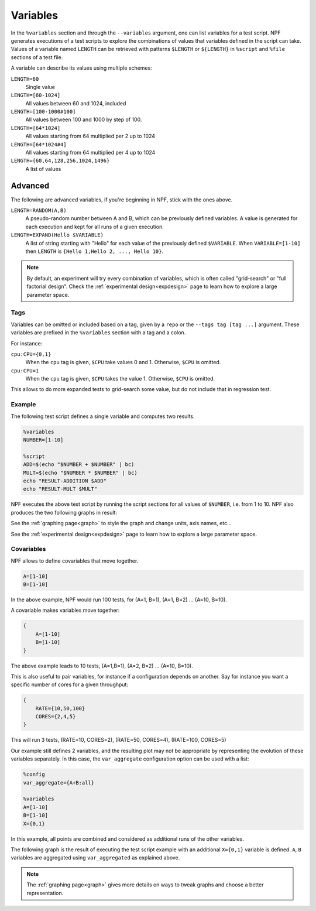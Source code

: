 .. _variables:

=========
Variables
=========

In the ``%variables`` section and through the ``--variables`` argument, one can list variables for a test script.
NPF generates executions of a test scripts to explore the combinations of values that variables defined in the script can take.
Values of a variable named ``LENGTH`` can be retrieved with patterns ``$LENGTH`` or ``${LENGTH}`` in ``%script`` and ``%file`` sections of a test file.

A variable can describe its values using multiple schemes:

``LENGTH=60``
    Single value
``LENGTH=[60-1024]`` 
    All values between 60 and 1024, included
``LENGTH=[100-1000#100]``  
    All values between 100 and 1000 by step of 100.
``LENGTH=[64*1024]``
    All values starting from 64 multiplied per 2 up to 1024
``LENGTH=[64*1024#4]``
    All values starting from 64 multiplied per 4 up to 1024
``LENGTH={60,64,128,256,1024,1496}``
    A list of values

Advanced
--------

The following are advanced variables, if you're beginning in NPF, stick with the ones above.

``LENGTH=RANDOM(A,B)``
    A pseudo-random number between A and B, which can be previously defined variables. 
    A value is generated for each execution and kept for all runs of a given execution.
``LENGTH=EXPAND(Hello $VARIABLE)``
    A list of string starting with "Hello" for each value of the previously defined ``$VARIABLE``. When ``VARIABLE=[1-10]`` then ``LENGTH`` is ``{Hello 1,Hello 2, ..., Hello 10}``.

.. note::

    By default, an experiment will try every combination of variables, which is often called "grid-search" or "full factorial design". Check the :ref:`experimental design<expdesign>` page to learn how to explore a large parameter space.


Tags
====

Variables can be omitted or included based on a tag, given by a ``repo`` or the ``--tags tag [tag ...]`` argument.
These variables are prefixed in the ``%variables`` section with a tag and a colon.

For instance:

``cpu:CPU={0,1}``
    When the ``cpu`` tag is given, ``$CPU`` take values 0 and 1. Otherwise, ``$CPU`` is omitted.

``cpu:CPU=1``
    When the ``cpu`` tag is given, ``$CPU`` takes the value 1. Otherwise, ``$CPU`` is omitted.

This allows to do more expanded tests to grid-search some value, but do not include that in regression test.

Example
=======

The following test script defines a single variable and computes two results.

.. code-block:: text

    %variables
    NUMBER=[1-10]

    %script
    ADD=$(echo "$NUMBER + $NUMBER" | bc)
    MULT=$(echo "$NUMBER * $NUMBER" | bc)
    echo "RESULT-ADDITION $ADD"
    echo "RESULT-MULT $MULT"

NPF executes the above test script by running the script sections for all values of ``$NUMBER``, i.e. from 1 to 10. 
NPF also produces the two following graphs in result:

.. image:: https://github.com/tbarbette/npf/raw/main/examples/doc-variable-example-ADDITION.png
    :alt: "Graph for RESULT-ADDITION"

.. image:: https://github.com/tbarbette/npf/raw/main/examples/doc-variable-example-MULT.png
    :alt: "Graph for RESULT-MULT"

See the :ref:`graphing page<graph>` to style the graph and change units, axis names, etc...

See the :ref:`experimental design<expdesign>` page to learn how to explore a large parameter space.


.. _aggregate:

Covariables
===========

NPF allows to define covariables that move together.

.. code-block:: bash

    A=[1-10]
    B=[1-10]

In the above example, NPF would run 100 tests, for (A=1, B=1), (A=1, B=2) ... (A=10,
B=10).

A covariable makes variables move together:

.. code-block:: bash

    {
        A=[1-10]
        B=[1-10]
    }

The above example leads to 10 tests, (A=1,B=1), (A=2, B=2) ... (A=10, B=10).

This is also useful to pair variables, for instance if a configuration depends on another. Say for instance you want a specific number of cores for a given throughput:

.. code-block:: bash

    {
        RATE={10,50,100}
        CORES={2,4,5}
    }

This will run 3 tests, (RATE=10, CORES=2), (RATE=50, CORES=4), (RATE=100, CORES=5)

Our example still defines 2 variables, and the resulting
plot may not be appropriate by representing the evolution of these variables separately. 
In this case, the ``var_aggregate`` configuration option can be used with a list:

.. code-block:: bash

    %config
    var_aggregate={A+B:all}

    %variables
    A=[1-10]
    B=[1-10]
    X={0,1}

In this example, all points are combined and considered
as additional runs of the other variables.

The following graph is the result of executing the test script example with an additional ``X={0,1}`` variable is defined.
``A``, ``B`` variables are aggregated using ``var_aggregated`` as explained above.

.. image:: https://github.com/tbarbette/npf/raw/main/integration/experimental.png
  :width: 400
  :alt: Exemple of aggregated results in an other variable
  
.. note::

    The :ref:`graphing page<graph>` gives more details on ways to tweak graphs and choose a better representation.
